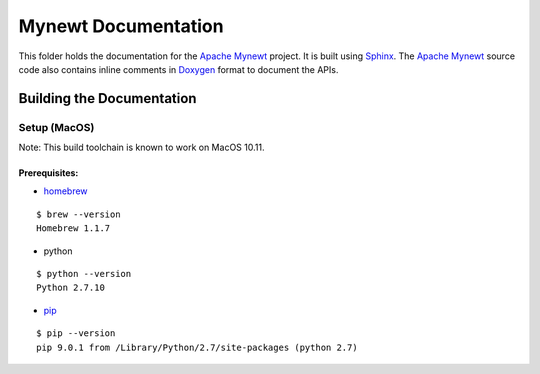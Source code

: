 Mynewt Documentation
####################

This folder holds the documentation for the `Apache Mynewt`_ project. It is built using `Sphinx`_. The `Apache Mynewt`_ source code also contains inline comments in `Doxygen`_ format to document the APIs.

Building the Documentation
==========================

Setup (MacOS)
*************

Note: This build toolchain is known to work on MacOS 10.11.

Prerequisites: 
--------------

* `homebrew`_

::

  $ brew --version
  Homebrew 1.1.7

* python

::

  $ python --version
  Python 2.7.10

* `pip`_

::

  $ pip --version
  pip 9.0.1 from /Library/Python/2.7/site-packages (python 2.7)



.. _Apache Mynewt: https://mynewt.apache.org/
.. _Sphinx: http://www.sphinx-doc.org/
.. _Doxygen: http://www.doxygen.org/
.. _Homebrew: http://brew.sh/
.. _Pip: https://pip.readthedocs.io/en/stable/installing/

